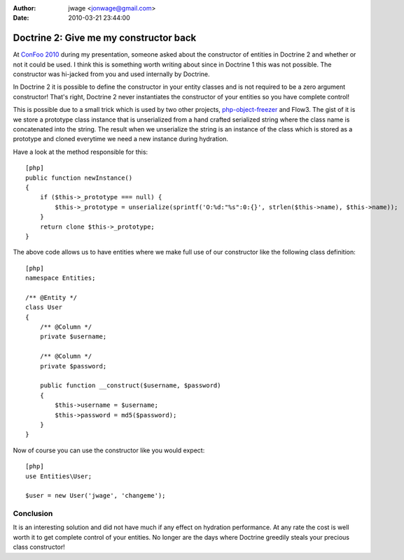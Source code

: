 :author: jwage <jonwage@gmail.com>
:date: 2010-03-21 23:44:00

=======================================
Doctrine 2: Give me my constructor back
=======================================

At
`ConFoo 2010 <http://www.doctrine-project.org/blog/doctrine-2-at-confoo-2010>`_
during my presentation, someone asked about the constructor of
entities in Doctrine 2 and whether or not it could be used. I think
this is something worth writing about since in Doctrine 1 this was
not possible. The constructor was hi-jacked from you and used
internally by Doctrine.

In Doctrine 2 it is possible to define the constructor in your
entity classes and is not required to be a zero argument
constructor! That's right, Doctrine 2 never instantiates the
constructor of your entities so you have complete control!

This is possible due to a small trick which is used by two other
projects,
`php-object-freezer <http://sebastian-bergmann.de/archives/831-Freezing-and-Thawing-PHP-Objects.html>`_
and Flow3. The gist of it is we store a prototype class instance
that is unserialized from a hand crafted serialized string where
the class name is concatenated into the string. The result when we
unserialize the string is an instance of the class which is stored
as a prototype and cloned everytime we need a new instance during
hydration.

Have a look at the method responsible for this:

::

    [php]
    public function newInstance()
    {
        if ($this->_prototype === null) {
            $this->_prototype = unserialize(sprintf('O:%d:"%s":0:{}', strlen($this->name), $this->name));
        }
        return clone $this->_prototype;
    }

The above code allows us to have entities where we make full use of
our constructor like the following class definition:

::

    [php]
    namespace Entities;
    
    /** @Entity */
    class User
    {
        /** @Column */
        private $username;
    
        /** @Column */
        private $password;
    
        public function __construct($username, $password)
        {
            $this->username = $username;
            $this->password = md5($password);
        }
    }

Now of course you can use the constructor like you would expect:

::

    [php]
    use Entities\User;
    
    $user = new User('jwage', 'changeme');

Conclusion
~~~~~~~~~~

It is an interesting solution and did not have much if any effect
on hydration performance. At any rate the cost is well worth it to
get complete control of your entities. No longer are the days where
Doctrine greedily steals your precious class constructor!


